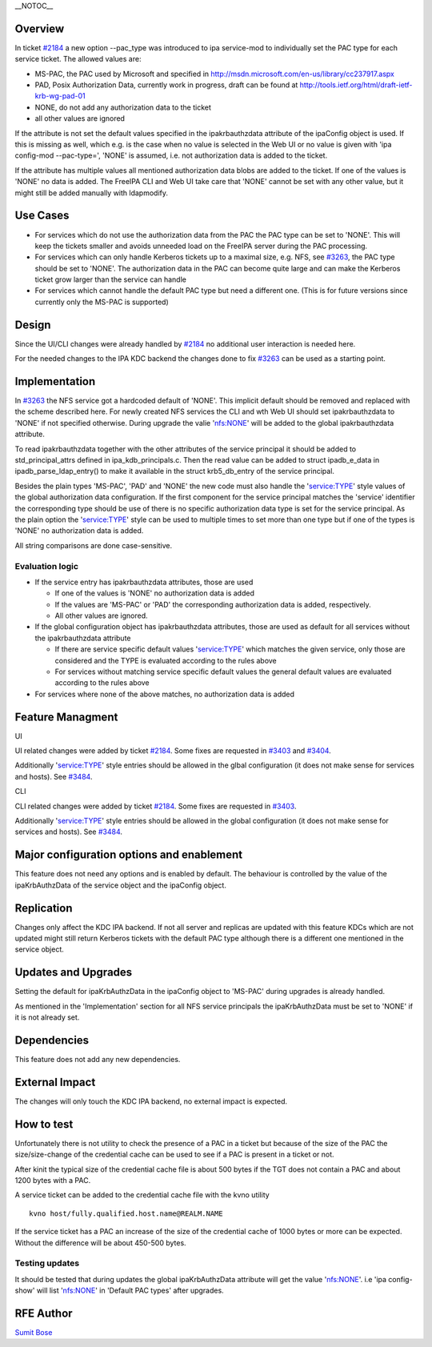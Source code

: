 \__NOTOC_\_

Overview
========

In ticket `#2184 <https://fedorahosted.org/freeipa/ticket/2184>`__ a new
option --pac_type was introduced to ipa service-mod to individually set
the PAC type for each service ticket. The allowed values are:

-  MS-PAC, the PAC used by Microsoft and specified in
   http://msdn.microsoft.com/en-us/library/cc237917.aspx
-  PAD, Posix Authorization Data, currently work in progress, draft can
   be found at http://tools.ietf.org/html/draft-ietf-krb-wg-pad-01
-  NONE, do not add any authorization data to the ticket
-  all other values are ignored

If the attribute is not set the default values specified in the
ipakrbauthzdata attribute of the ipaConfig object is used. If this is
missing as well, which e.g. is the case when no value is selected in the
Web UI or no value is given with 'ipa config-mod --pac-type=', 'NONE' is
assumed, i.e. not authorization data is added to the ticket.

If the attribute has multiple values all mentioned authorization data
blobs are added to the ticket. If one of the values is 'NONE' no data is
added. The FreeIPA CLI and Web UI take care that 'NONE' cannot be set
with any other value, but it might still be added manually with
ldapmodify.



Use Cases
=========

-  For services which do not use the authorization data from the PAC the
   PAC type can be set to 'NONE'. This will keep the tickets smaller and
   avoids unneeded load on the FreeIPA server during the PAC processing.

-  For services which can only handle Kerberos tickets up to a maximal
   size, e.g. NFS, see
   `#3263 <https://fedorahosted.org/freeipa/ticket/3263>`__, the PAC
   type should be set to 'NONE'. The authorization data in the PAC can
   become quite large and can make the Kerberos ticket grow larger than
   the service can handle

-  For services which cannot handle the default PAC type but need a
   different one. (This is for future versions since currently only the
   MS-PAC is supported)

Design
======

Since the UI/CLI changes were already handled by
`#2184 <https://fedorahosted.org/freeipa/ticket/2184>`__ no additional
user interaction is needed here.

For the needed changes to the IPA KDC backend the changes done to fix
`#3263 <https://fedorahosted.org/freeipa/ticket/3263>`__ can be used as
a starting point.

Implementation
==============

In `#3263 <https://fedorahosted.org/freeipa/ticket/3263>`__ the NFS
service got a hardcoded default of 'NONE'. This implicit default should
be removed and replaced with the scheme described here. For newly
created NFS services the CLI and wth Web UI should set ipakrbauthzdata
to 'NONE' if not specified otherwise. During upgrade the valie
'nfs:NONE' will be added to the global ipakrbauthzdata attribute.

To read ipakrbauthzdata together with the other attributes of the
service principal it should be added to std_principal_attrs defined in
ipa_kdb_principals.c. Then the read value can be added to struct
ipadb_e_data in ipadb_parse_ldap_entry() to make it available in the
struct krb5_db_entry of the service principal.

Besides the plain types 'MS-PAC', 'PAD' and 'NONE' the new code must
also handle the 'service:TYPE' style values of the global authorization
data configuration. If the first component for the service principal
matches the 'service' identifier the corresponding type should be use of
there is no specific authorization data type is set for the service
principal. As the plain option the 'service:TYPE' style can be used to
multiple times to set more than one type but if one of the types is
'NONE' no authorization data is added.

All string comparisons are done case-sensitive.



Evaluation logic
----------------

-  If the service entry has ipakrbauthzdata attributes, those are used

   -  If one of the values is 'NONE' no authorization data is added
   -  If the values are 'MS-PAC' or 'PAD' the corresponding
      authorization data is added, respectively.
   -  All other values are ignored.

-  If the global configuration object has ipakrbauthzdata attributes,
   those are used as default for all services without the
   ipakrbauthzdata attribute

   -  If there are service specific default values 'service:TYPE' which
      matches the given service, only those are considered and the TYPE
      is evaluated according to the rules above
   -  For services without matching service specific default values the
      general default values are evaluated according to the rules above

-  For services where none of the above matches, no authorization data
   is added



Feature Managment
=================

UI

UI related changes were added by ticket
`#2184 <https://fedorahosted.org/freeipa/ticket/2184>`__. Some fixes are
requested in `#3403 <https://fedorahosted.org/freeipa/ticket/3403>`__
and `#3404 <https://fedorahosted.org/freeipa/ticket/3404>`__.

Additionally 'service:TYPE' style entries should be allowed in the glbal
configuration (it does not make sense for services and hosts). See
`#3484 <https://fedorahosted.org/freeipa/ticket/3484>`__.

CLI

CLI related changes were added by ticket
`#2184 <https://fedorahosted.org/freeipa/ticket/2184>`__. Some fixes are
requested in `#3403 <https://fedorahosted.org/freeipa/ticket/3403>`__.

Additionally 'service:TYPE' style entries should be allowed in the
global configuration (it does not make sense for services and hosts).
See `#3484 <https://fedorahosted.org/freeipa/ticket/3484>`__.



Major configuration options and enablement
==========================================

This feature does not need any options and is enabled by default. The
behaviour is controlled by the value of the ipaKrbAuthzData of the
service object and the ipaConfig object.

Replication
===========

Changes only affect the KDC IPA backend. If not all server and replicas
are updated with this feature KDCs which are not updated might still
return Kerberos tickets with the default PAC type although there is a
different one mentioned in the service object.



Updates and Upgrades
====================

Setting the default for ipaKrbAuthzData in the ipaConfig object to
'MS-PAC' during upgrades is already handled.

As mentioned in the 'Implementation' section for all NFS service
principals the ipaKrbAuthzData must be set to 'NONE' if it is not
already set.

Dependencies
============

This feature does not add any new dependencies.



External Impact
===============

The changes will only touch the KDC IPA backend, no external impact is
expected.



How to test
===========

Unfortunately there is not utility to check the presence of a PAC in a
ticket but because of the size of the PAC the size/size-change of the
credential cache can be used to see if a PAC is present in a ticket or
not.

After kinit the typical size of the credential cache file is about 500
bytes if the TGT does not contain a PAC and about 1200 bytes with a PAC.

A service ticket can be added to the credential cache file with the kvno
utility

::

   kvno host/fully.qualified.host.name@REALM.NAME

If the service ticket has a PAC an increase of the size of the
credential cache of 1000 bytes or more can be expected. Without the
difference will be about 450-500 bytes.



Testing updates
---------------

It should be tested that during updates the global ipaKrbAuthzData
attribute will get the value 'nfs:NONE'. i.e 'ipa config-show' will list
'nfs:NONE' in 'Default PAC types' after upgrades.



RFE Author
==========

`Sumit Bose <User:Sbose>`__
